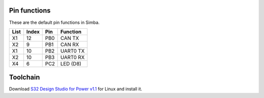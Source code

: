 Pin functions
-------------

These are the default pin functions in Simba.

+------+-------+--------+-------------+
| List | Index |  Pin   |  Function   |
+======+=======+========+=============+
|  X1  |   12  |   PB0  |    CAN TX   |
+------+-------+--------+-------------+
|  X2  |    9  |   PB1  |    CAN RX   |
+------+-------+--------+-------------+
|  X1  |   10  |   PB2  |  UART0 TX   |
+------+-------+--------+-------------+
|  X2  |   10  |   PB3  |  UART0 RX   |
+------+-------+--------+-------------+
|  X4  |    6  |   PC2  |   LED (D8)  |
+------+-------+--------+-------------+

Toolchain
---------

Download `S32 Design Studio for Power v1.1`_ for Linux and install it.

.. _S32 Design Studio for Power v1.1: http://www.nxp.com/products/automotive-products/microcontrollers-and-processors/arm-mcus-and-mpus/s32-arm-processors-microcontrollers/s32-design-studio-ide:S32DS?tab=Design_Tools_Tab
